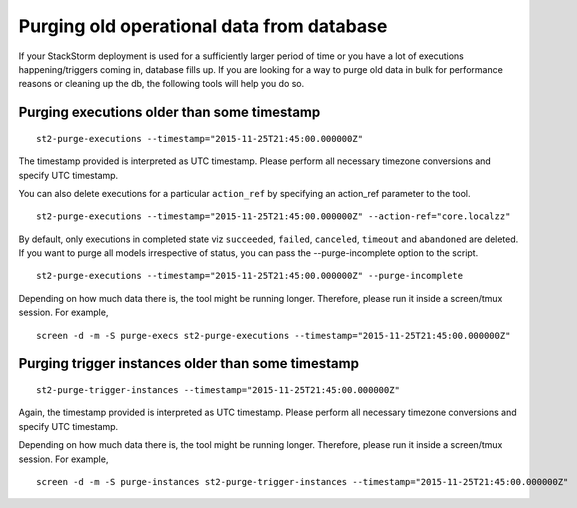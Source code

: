 Purging old operational data from database
==========================================

If your StackStorm deployment is used for a sufficiently larger period of time or you have
a lot of executions happening/triggers coming in, database fills up. If you are
looking for a way to purge old data in bulk for performance reasons or cleaning up the db,
the following tools will help you do so.

Purging executions older than some timestamp
--------------------------------------------

::

    st2-purge-executions --timestamp="2015-11-25T21:45:00.000000Z"

The timestamp provided is interpreted as UTC timestamp. Please perform all necessary timezone
conversions and specify UTC timestamp.

You can also delete executions for a particular ``action_ref`` by specifying an action_ref parameter
to the tool.

::

    st2-purge-executions --timestamp="2015-11-25T21:45:00.000000Z" --action-ref="core.localzz"

By default, only executions in completed state viz ``succeeded``, ``failed``, ``canceled``, ``timeout``
and ``abandoned`` are deleted. If you want to purge all models irrespective of status,
you can pass the --purge-incomplete option to the script.

::

    st2-purge-executions --timestamp="2015-11-25T21:45:00.000000Z" --purge-incomplete

Depending on how much data there is, the tool might be running longer. Therefore, please run it
inside a screen/tmux session. For example,

::

    screen -d -m -S purge-execs st2-purge-executions --timestamp="2015-11-25T21:45:00.000000Z"

Purging trigger instances older than some timestamp
---------------------------------------------------

::

    st2-purge-trigger-instances --timestamp="2015-11-25T21:45:00.000000Z"

Again, the timestamp provided is interpreted as UTC timestamp. Please perform all necessary timezone
conversions and specify UTC timestamp.

Depending on how much data there is, the tool might be running longer. Therefore, please run it
inside a screen/tmux session. For example,

::

    screen -d -m -S purge-instances st2-purge-trigger-instances --timestamp="2015-11-25T21:45:00.000000Z"
